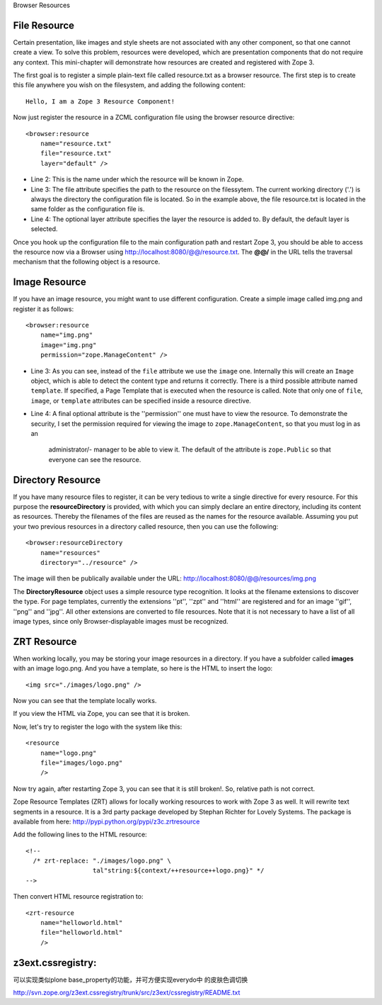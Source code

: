 Browser Resources

File Resource
======================

Certain presentation, like images and style sheets are not associated
with any other component, so that one cannot create a view.  To solve
this problem, resources were developed, which are presentation
components that do not require any context.  This mini-chapter will
demonstrate how resources are created and registered with Zope 3.

The first goal is to register a simple plain-text file called
resource.txt as a browser resource.  The first step is to
create this file anywhere you wish on the filesystem, and adding the
following content::

    Hello, I am a Zope 3 Resource Component!

Now just register the resource in a ZCML configuration file using the
browser resource directive::

    <browser:resource
        name="resource.txt"
        file="resource.txt"
        layer="default" />

- Line 2: This is the name under which the resource will be known in Zope.
- Line 3: The file attribute specifies the path to the resource on the
  filessytem.  The current working directory ('.') is always the
  directory the configuration file is located.  So in the example above,
  the file resource.txt is located in the same folder as the
  configuration file is.
- Line 4: The optional layer attribute specifies the layer the resource
  is added to.  By default, the default layer is selected.

Once you hook up the configuration file to the main configuration path
and restart Zope 3, you should be able to access the resource now via
a Browser using http://localhost:8080/@@/resource.txt.  The
**@@/** in the URL tells the traversal mechanism that the following
object is a resource.

Image Resource
=========================

If you have an image resource, you might want to use different
configuration.  Create a simple image called img.png and register it
as follows::

    <browser:resource
        name="img.png"
        image="img.png"
        permission="zope.ManageContent" />

- Line 3: As you can see, instead of the ``file`` attribute we use
  the ``image`` one.  Internally this will create an ``Image``
  object, which is able to detect the content type and returns it
  correctly.  There is a third possible attribute named
  ``template``.  If specified, a Page Template that is executed
  when the resource is called.  Note that only one of ``file``,
  ``image``, or ``template`` attributes can be specified
  inside a resource directive.
- Line 4: A final optional attribute is the ''permission'' one must have
  to view the resource.  To demonstrate the security, I set the
  permission required for viewing the image to
  ``zope.ManageContent``, so that you must log in as an
   administrator/- manager to be able to view it.  The default of the
   attribute is ``zope.Public`` so that everyone can see the
   resource.

Directory Resource
===============================

If you have many resource files to register, it can be very tedious to
write a single directive for every resource.  For this purpose the
**resourceDirectory** is provided, with which you can simply
declare an entire directory, including its content as resources.
Thereby the filenames of the files are reused as the names for the
resource available.  Assuming you put your two previous resources in a
directory called resource, then you can use the following::

    <browser:resourceDirectory
        name="resources"
        directory="../resource" />

The image will then be publically available under the URL:
http://localhost:8080/@@/resources/img.png

The **DirectoryResource** object uses a simple resource type
recognition.  It looks at the filename extensions to discover the
type.  For page templates, currently the extensions ''pt'', ''zpt''
and ''html'' are registered and for an image ''gif'', ''png'' and
''jpg''.  All other extensions are converted to file resources.  Note
that it is not necessary to have a list of all image types, since only
Browser-displayable images must be recognized.

ZRT Resource
=======================

When working locally, you may be storing your image resources in a
directory.  If you have a subfolder called **images** with an image
logo.png.  And you have a template, so here is the HTML to
insert the logo::

    <img src="./images/logo.png" />

Now you can see that the template locally works.

If you view the HTML via Zope, you can see that it is broken.

Now, let's try to register the logo with the system like this::

    <resource
        name="logo.png"
        file="images/logo.png"
        />

Now try again, after restarting Zope 3, you can see that it is still
broken!.  So, relative path is not correct.

Zope Resource Templates (ZRT) allows for locally working resources to
work with Zope 3 as well.  It will rewrite text segments in a
resource.  It is a 3rd party package developed by Stephan Richter for
Lovely Systems.  The package is available from here:
http://pypi.python.org/pypi/z3c.zrtresource

Add the following lines to the HTML resource::

    <!--
      /* zrt-replace: "./images/logo.png" \
                      tal"string:${context/++resource++logo.png}" */
    -->

Then convert HTML resource registration to::

    <zrt-resource
        name="helloworld.html"
        file="helloworld.html"
        />

z3ext.cssregistry:
========================
可以实现类似plone base_property的功能，并可方便实现everydo中 的皮肤色调切换

http://svn.zope.org/z3ext.cssregistry/trunk/src/z3ext/cssregistry/README.txt
